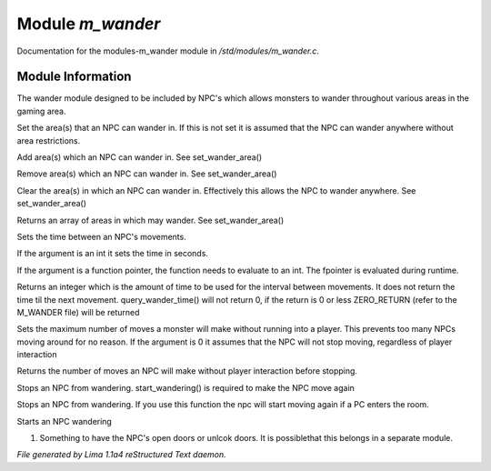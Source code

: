Module *m_wander*
******************

Documentation for the modules-m_wander module in */std/modules/m_wander.c*.

Module Information
==================


The wander module designed to be included by NPC's which allows monsters
to wander throughout various areas in the gaming area.

.. c:function:: void set_wander_area(mixed areas)

Set the area(s) that an NPC can wander in.  If this is not set
it is assumed that the NPC can wander anywhere without area
restrictions.


.. c:function:: void add_wander_area(mixed areas)

Add area(s) which an NPC can wander in.  See set_wander_area()


.. c:function:: void remove_wander_area(string *area...)

Remove area(s) which an NPC can wander in.  See set_wander_area()


.. c:function:: void clear_wander_area()

Clear the area(s) in which an NPC can wander in.  Effectively
this allows the NPC to wander anywhere.  See set_wander_area()


.. c:function:: string *query_wander_area()

Returns an array of areas in which may wander.
See set_wander_area()


.. c:function:: void set_wander_time(mixed time)

Sets the time between an NPC's movements.

If the argument is an int it sets the time in seconds.

If the argument is a function pointer, the function
needs to evaluate to an int.  The fpointer is evaluated
during runtime.


.. c:function:: int query_wander_time()

Returns an integer which is the amount of time to be used
for the interval between movements.  It does not return
the time til the next movement.  query_wander_time()
will not return 0, if the return is 0 or less
ZERO_RETURN (refer to the M_WANDER file) will be returned


.. c:function:: void set_max_moves(int i)

Sets the maximum number of moves a monster will make without
running into a player.  This prevents too many NPCs
moving around for no reason.  If the argument is 0 it assumes
that the NPC will not stop moving, regardless of player
interaction


.. c:function:: int query_max_moves()

Returns the number of moves an NPC will make without player
interaction before stopping.


.. c:function:: void cease_wandering()

Stops an NPC from wandering.
start_wandering() is required to make the NPC move again


.. c:function:: void stop_wandering()

Stops an NPC from wandering.
If you use this function the npc will start moving again if a PC enters the
room.


.. c:function:: void start_wandering()

Starts an NPC wandering


1. Something to have the NPC's open doors or unlcok doors.  It is possiblethat this belongs in a separate module.


*File generated by Lima 1.1a4 reStructured Text daemon.*

